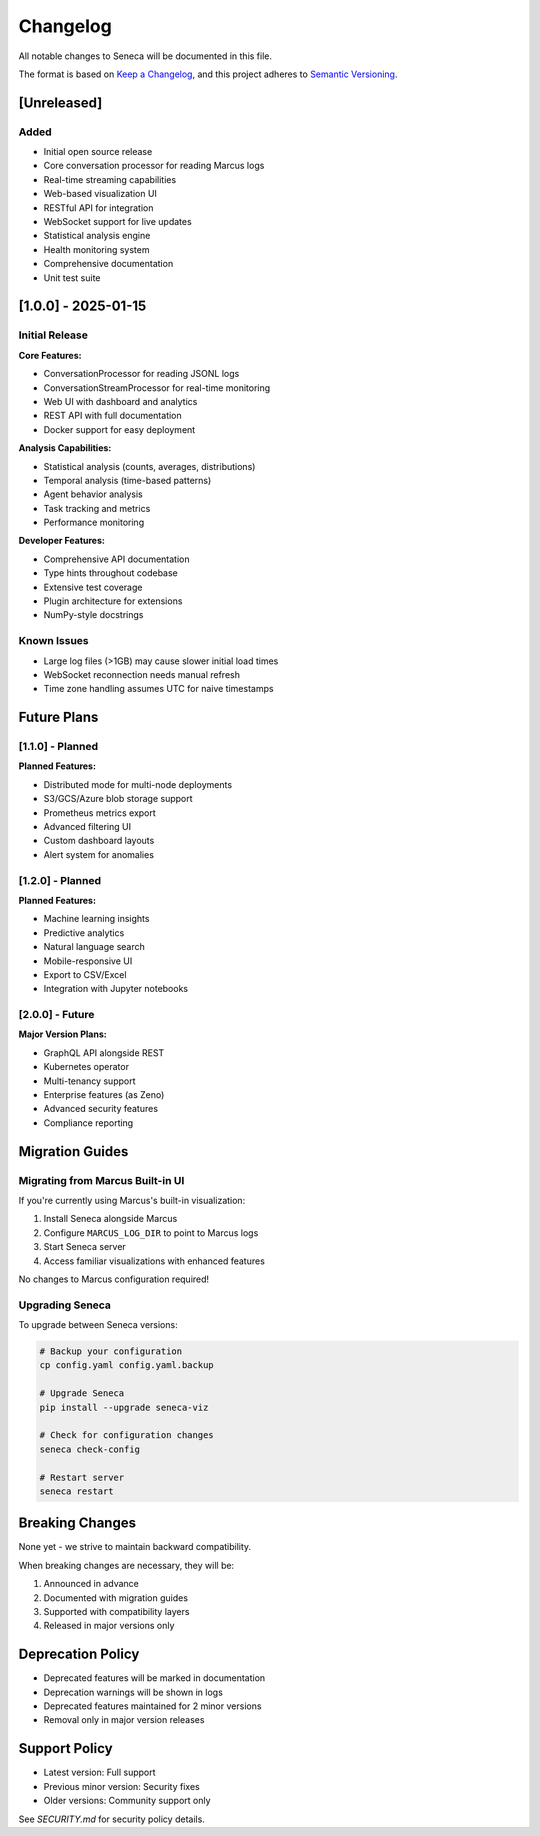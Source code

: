 Changelog
=========

All notable changes to Seneca will be documented in this file.

The format is based on `Keep a Changelog <https://keepachangelog.com/>`_,
and this project adheres to `Semantic Versioning <https://semver.org/>`_.

[Unreleased]
------------

Added
~~~~~

* Initial open source release
* Core conversation processor for reading Marcus logs
* Real-time streaming capabilities
* Web-based visualization UI
* RESTful API for integration
* WebSocket support for live updates
* Statistical analysis engine
* Health monitoring system
* Comprehensive documentation
* Unit test suite

[1.0.0] - 2025-01-15
--------------------

Initial Release
~~~~~~~~~~~~~~~

**Core Features:**

* ConversationProcessor for reading JSONL logs
* ConversationStreamProcessor for real-time monitoring
* Web UI with dashboard and analytics
* REST API with full documentation
* Docker support for easy deployment

**Analysis Capabilities:**

* Statistical analysis (counts, averages, distributions)
* Temporal analysis (time-based patterns)
* Agent behavior analysis
* Task tracking and metrics
* Performance monitoring

**Developer Features:**

* Comprehensive API documentation
* Type hints throughout codebase
* Extensive test coverage
* Plugin architecture for extensions
* NumPy-style docstrings

Known Issues
~~~~~~~~~~~~

* Large log files (>1GB) may cause slower initial load times
* WebSocket reconnection needs manual refresh
* Time zone handling assumes UTC for naive timestamps

Future Plans
------------

[1.1.0] - Planned
~~~~~~~~~~~~~~~~~

**Planned Features:**

* Distributed mode for multi-node deployments
* S3/GCS/Azure blob storage support
* Prometheus metrics export
* Advanced filtering UI
* Custom dashboard layouts
* Alert system for anomalies

[1.2.0] - Planned
~~~~~~~~~~~~~~~~~

**Planned Features:**

* Machine learning insights
* Predictive analytics
* Natural language search
* Mobile-responsive UI
* Export to CSV/Excel
* Integration with Jupyter notebooks

[2.0.0] - Future
~~~~~~~~~~~~~~~~

**Major Version Plans:**

* GraphQL API alongside REST
* Kubernetes operator
* Multi-tenancy support
* Enterprise features (as Zeno)
* Advanced security features
* Compliance reporting

Migration Guides
----------------

Migrating from Marcus Built-in UI
~~~~~~~~~~~~~~~~~~~~~~~~~~~~~~~~~~

If you're currently using Marcus's built-in visualization:

1. Install Seneca alongside Marcus
2. Configure ``MARCUS_LOG_DIR`` to point to Marcus logs
3. Start Seneca server
4. Access familiar visualizations with enhanced features

No changes to Marcus configuration required!

Upgrading Seneca
~~~~~~~~~~~~~~~~

To upgrade between Seneca versions:

.. code-block:: bash

    # Backup your configuration
    cp config.yaml config.yaml.backup
    
    # Upgrade Seneca
    pip install --upgrade seneca-viz
    
    # Check for configuration changes
    seneca check-config
    
    # Restart server
    seneca restart

Breaking Changes
----------------

None yet - we strive to maintain backward compatibility.

When breaking changes are necessary, they will be:

1. Announced in advance
2. Documented with migration guides
3. Supported with compatibility layers
4. Released in major versions only

Deprecation Policy
------------------

* Deprecated features will be marked in documentation
* Deprecation warnings will be shown in logs
* Deprecated features maintained for 2 minor versions
* Removal only in major version releases

Support Policy
--------------

* Latest version: Full support
* Previous minor version: Security fixes
* Older versions: Community support only

See `SECURITY.md` for security policy details.